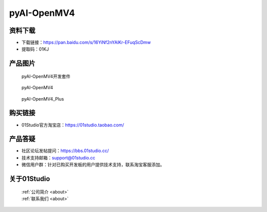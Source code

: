 
pyAI-OpenMV4
======================

资料下载
------------
- 下载链接：https://pan.baidu.com/s/16YiNf2nYAlKr-EFuqScDmw
- 提取码：01KJ 

产品图片
------------

.. figure:: media/pyAI-OpenMV4_kits.png

  pyAI-OpenMV4开发套件
  
.. figure:: media/pyAI-OpenMV4.jpg
   
  pyAI-OpenMV4

.. figure:: media/pyAI-OpenMV4_Plus.jpg
   
  pyAI-OpenMV4_Plus


购买链接
------------
- 01Studio官方淘宝店：https://01studio.taobao.com/


产品答疑
-------------
- 社区论坛发帖提问：https://bbs.01studio.cc/ 
- 技术支持邮箱：support@01studio.cc
- 微信用户群：针对已购买开发板的用户提供技术支持，联系淘宝客服添加。


关于01Studio
--------------

  | :ref:`公司简介 <about>`  
  | :ref:`联系我们 <about>`
